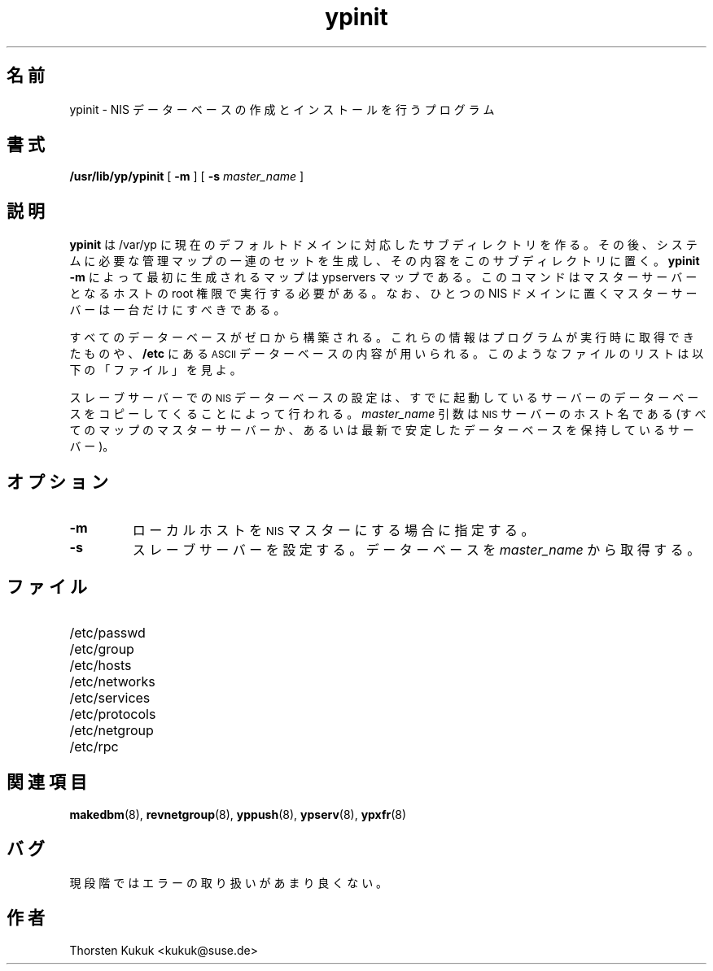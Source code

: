 .\" -*- nroff -*-
.\"*******************************************************************
.\"
.\" This file was generated with po4a. Translate the source file.
.\"
.\"*******************************************************************
.\"
.\" Japanese Version Copyright (c) 1998, 1999 NAKANO Takeo all rights reserved.
.\" Translated Mon 23 Nov 1998 by NAKANO Takeo <nakano@apm.seikei.ac.jp>
.\" Updated Fri 22 Oct 1999 by NAKANO Takeo
.\"
.TH ypinit 8 "August 1996"  
.SH 名前
ypinit \- NIS データーベースの作成とインストールを行うプログラム
.SH 書式
\fB/usr/lib/yp/ypinit\fP [ \fB\-m\fP ] [ \fB\-s\fP \fImaster_name\fP ]
.SH 説明
\fBypinit\fP は /var/yp に現在のデフォルトドメインに対応した サブディレクトリを作る。その後、システムに必要な管理マップの
一連のセットを生成し、その内容をこのサブディレクトリに置く。 \fBypinit \-m\fP によって最初に生成されるマップは ypservers
マップである。 このコマンドはマスターサーバーとなるホストの root 権限で実行する必要がある。 なお、ひとつの NIS
ドメインに置くマスターサーバーは一台だけにすべきである。
.LP
すべてのデーターベースがゼロから構築される。これらの情報は プログラムが実行時に取得できたものや、 \fB/etc\fP にある
.SM ASCII
データーベースの内容が用いられる。 このようなファイルのリストは以下の 「ファイル」を見よ。
.LP
スレーブサーバーでの
.SM NIS
データーベースの設定は、 すでに起動しているサーバーのデーターベースを コピーしてくることによって行われる。
\fImaster_name\fP 引数は
.SM NIS
サーバーのホスト名である (すべてのマップのマスターサーバーか、
あるいは最新で安定したデーターベースを保持しているサーバー)。
.SH オプション
.TP 
\fB\-m\fP
ローカルホストを
.SM NIS
マスターにする場合に指定する。
.TP 
\fB\-s\fP
スレーブサーバーを設定する。 データーベースを \fImaster_name\fP から取得する。
.SH ファイル
.PD 0
.TP  20
/etc/passwd
.TP 
/etc/group
.TP 
/etc/hosts
.TP 
/etc/networks
.TP 
/etc/services
.TP 
/etc/protocols
.TP 
/etc/netgroup
.TP 
/etc/rpc
.PD
.SH 関連項目
\fBmakedbm\fP(8), \fBrevnetgroup\fP(8), \fByppush\fP(8), \fBypserv\fP(8), \fBypxfr\fP(8)
.SH バグ
現段階ではエラーの取り扱いがあまり良くない。
.SH 作者
Thorsten Kukuk <kukuk@suse.de>
